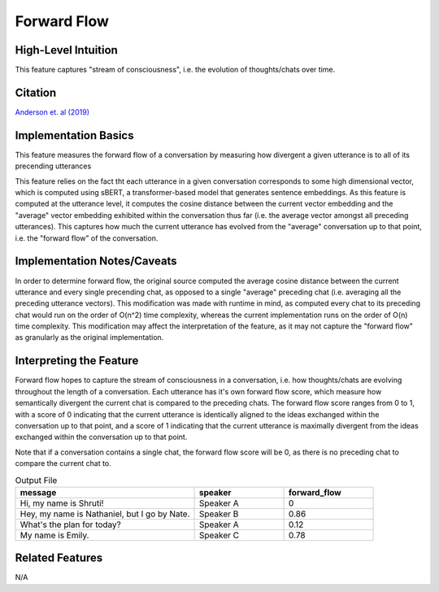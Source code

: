 .. _forward_flow:

Forward Flow
=============

High-Level Intuition
*********************
This feature captures "stream of consciousness", i.e. the evolution of thoughts/chats over time.

Citation
*********
`Anderson et. al (2019) <https://psycnet-apa-org.proxy.library.upenn.edu/fulltext/2019-03039-001.pdf>`_

Implementation Basics 
**********************

This feature measures the forward flow of a conversation by measuring how divergent a given utterance is to all of its precending utterances

This feature relies on the fact tht each utterance in a given conversation corresponds to some high dimensional vector, which is computed using sBERT, a transformer-based model that generates sentence embeddings. As this feature is computed at the utterance level, it computes the cosine distance between the current vector embedding and the "average" vector embedding exhibited within the conversation thus far (i.e. the average vector amongst all preceding utterances). This captures how much the current utterance has evolved from the "average" conversation up to that point, i.e. the "forward flow" of the conversation.

Implementation Notes/Caveats 
*****************************
In order to determine forward flow, the original source computed the average cosine distance between the current utterance and every single precending chat, as opposed to a single "average" preceding chat (i.e. averaging all the preceding utterance vectors). This modification was made with runtime in mind, as computed every chat to its preceding chat would run on the order of O(n^2) time complexity, whereas the current implementation runs on the order of O(n) time complexity. This modification may affect the interpretation of the feature, as it may not capture the "forward flow" as granularly as the original implementation. 


Interpreting the Feature 
*************************
Forward flow hopes to capture the stream of consciousness in a conversation, i.e. how thoughts/chats are evolving throughout the length of a conversation. Each utterance has it's own forward flow score, which measure how semantically divergent the current chat is compared to the preceding chats. The forward flow score ranges from 0 to 1, with a score of 0 indicating that the current utterance is identically aligned to the ideas exchanged within the conversation up to that point, and a score of 1 indicating that the current utterance is maximally divergent from the ideas exchanged within the conversation up to that point. 

Note that if a conversation contains a single chat, the forward flow score will be 0, as there is no preceding chat to compare the current chat to.

.. list-table:: Output File
   :widths: 40 20 20
   :header-rows: 1

   * - message
     - speaker
     - forward_flow
   * - Hi, my name is Shruti!
     - Speaker A
     - 0
   * - Hey, my name is Nathaniel, but I go by Nate.
     - Speaker B
     - 0.86
   * - What's the plan for today?
     - Speaker A
     - 0.12
   * - My name is Emily.
     - Speaker C
     - 0.78

Related Features 
*****************
N/A
